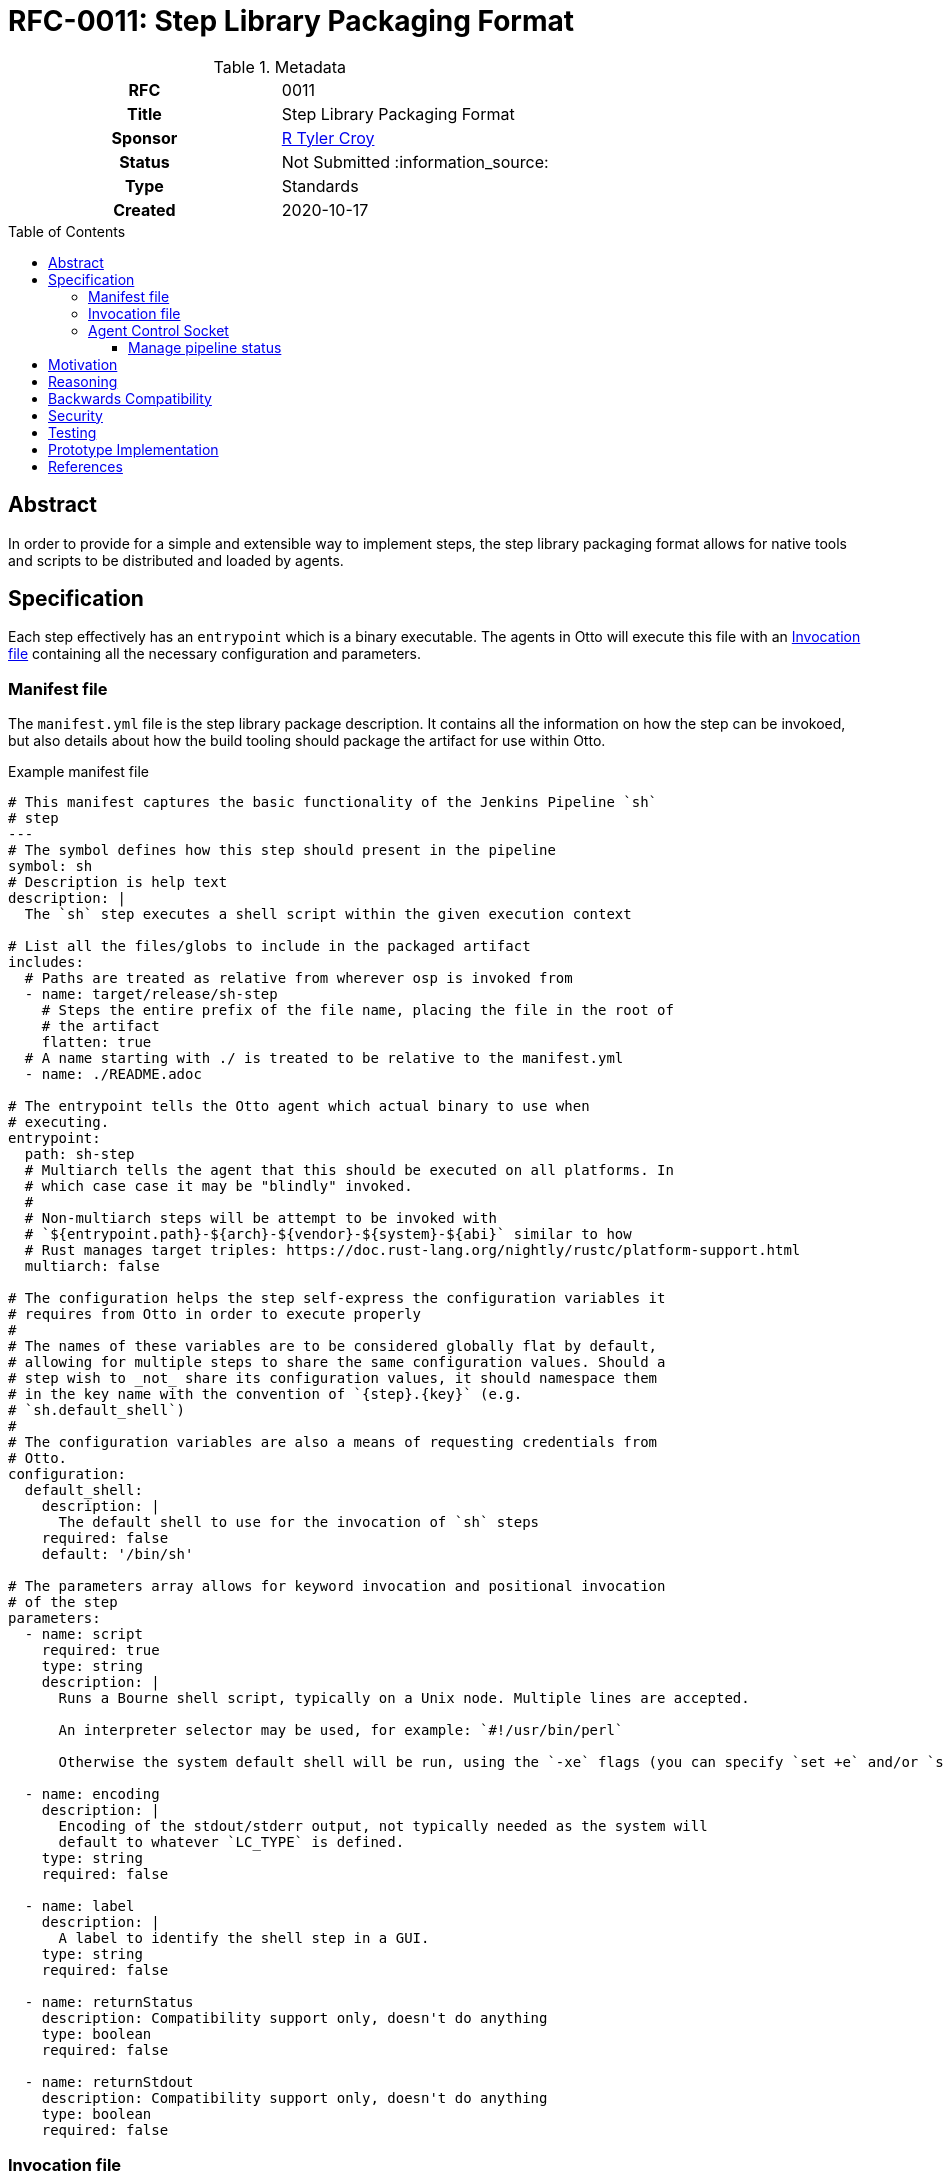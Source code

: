 = RFC-0011: Step Library Packaging Format
:toc: preamble
:toclevels: 3
ifdef::env-github[]
:tip-caption: :bulb:
:note-caption: :information_source:
:important-caption: :heavy_exclamation_mark:
:caution-caption: :fire:
:warning-caption: :warning:
endif::[]

.**RFC Template**

.Metadata
[cols="1h,1"]
|===
| RFC
| 0011

| Title
| Step Library Packaging Format

| Sponsor
| link:https://github.com/rtyler[R Tyler Croy]

| Status
| Not Submitted :information_source:

| Type
| Standards

| Created
| 2020-10-17

|===

== Abstract

In order to provide for a simple and extensible way to implement steps, the
step library packaging format allows for native tools and scripts to be
distributed and loaded by agents.


== Specification

Each step effectively has an `entrypoint` which is a binary executable. The
agents in Otto will execute this file with an <<invocation-file>> containing
all the necessary configuration and parameters.

[[manifest-file]]
=== Manifest file

The `manifest.yml` file is the step library package description. It contains
all the information on how the step can be invokoed, but also details about how
the build tooling should package the artifact for use within Otto.

.Example manifest file
[source,yaml]
----
# This manifest captures the basic functionality of the Jenkins Pipeline `sh`
# step
---
# The symbol defines how this step should present in the pipeline
symbol: sh
# Description is help text
description: |
  The `sh` step executes a shell script within the given execution context

# List all the files/globs to include in the packaged artifact
includes:
  # Paths are treated as relative from wherever osp is invoked from
  - name: target/release/sh-step
    # Steps the entire prefix of the file name, placing the file in the root of
    # the artifact
    flatten: true
  # A name starting with ./ is treated to be relative to the manifest.yml
  - name: ./README.adoc

# The entrypoint tells the Otto agent which actual binary to use when
# executing.
entrypoint:
  path: sh-step
  # Multiarch tells the agent that this should be executed on all platforms. In
  # which case case it may be "blindly" invoked.
  #
  # Non-multiarch steps will be attempt to be invoked with
  # `${entrypoint.path}-${arch}-${vendor}-${system}-${abi}` similar to how
  # Rust manages target triples: https://doc.rust-lang.org/nightly/rustc/platform-support.html
  multiarch: false

# The configuration helps the step self-express the configuration variables it
# requires from Otto in order to execute properly
#
# The names of these variables are to be considered globally flat by default,
# allowing for multiple steps to share the same configuration values. Should a
# step wish to _not_ share its configuration values, it should namespace them
# in the key name with the convention of `{step}.{key}` (e.g.
# `sh.default_shell`)
#
# The configuration variables are also a means of requesting credentials from
# Otto.
configuration:
  default_shell:
    description: |
      The default shell to use for the invocation of `sh` steps
    required: false
    default: '/bin/sh'

# The parameters array allows for keyword invocation and positional invocation
# of the step
parameters:
  - name: script
    required: true
    type: string
    description: |
      Runs a Bourne shell script, typically on a Unix node. Multiple lines are accepted.

      An interpreter selector may be used, for example: `#!/usr/bin/perl`

      Otherwise the system default shell will be run, using the `-xe` flags (you can specify `set +e` and/or `set +x` to disable those).

  - name: encoding
    description: |
      Encoding of the stdout/stderr output, not typically needed as the system will
      default to whatever `LC_TYPE` is defined.
    type: string
    required: false

  - name: label
    description: |
      A label to identify the shell step in a GUI.
    type: string
    required: false

  - name: returnStatus
    description: Compatibility support only, doesn't do anything
    type: boolean
    required: false

  - name: returnStdout
    description: Compatibility support only, doesn't do anything
    type: boolean
    required: false
----


[[invocation-file]]
=== Invocation file

The invocation file is a YAML file generated at runtime and made available to
the step binary on the agent. The invocation file should carry all parameters,
environment variables, and internal configuration necessary for the step binary
to execute correctly.

.Example invocation file passed to entrypoint
[source,yaml]
----
---
configuration:
    ipc: 'ipc:///tmp/agent-5171.ipc'
parameters:
  script: 'ls -lah'
----


[[control-socket]]
=== Agent Control Socket

Each agent will open up a control socket for the steps it launches to safely
communicate back with the long-lived agent daemon. The agent _may_ create a
single long-lived IPC socket which is open for all steps, or generate a unique
IPC connection for each step. The messages must be JSON structured and steps
should wait for a response before proceeding to their next operation.


Examples of requests are detailed below.

[CAUTION]
====
The exact IPC mechanism between agents and steps has yet to be determined and
requires some experimentation.
====

.Response
[source,json]
----
{
    "type" : "Received"
}
----

==== Manage pipeline status

The total number of pipeline status is subject of another document, but for example
purposes assume there are: `SUCCESS`, `FAILURE`, `UNSTABLE`, and `ABORTED`.

.Change the status
[source,json]
----
{
    "type" : "SetPipelineStatus",
    "status" : "UNSTABLE"
}
----

.Terminate the pipeline
[source,json]
----
{
    "type" : "TerminatePipeline"
}
----
.
==== Variables

Capturing variables should be pretty straightforward.

.Example step capturing a variable
[source]
----
prompt msg: 'What color should the bike shed be?', into: 'color'
----

.Variable capture message
[source,json]
----
{
    "type" : "CaptureVariable",
    "name" : "color",
    "value" : "blue"
}
----

These can then be accessed in the steps remaining in the scope (e.g. a stage)
via a special environment variable: `VAR_COLOR`

Storing a new variable should replace it, but a `drop` step should also exist, e.g.:

[source]
----
drop name: 'color'
----

.Drop variable message
[source,json]
----
{
    "type" : "DropVariable",
    "name" : "color"
}
----


== Motivation

[TIP]
====
Explain why the existing code base or process is inadequate to address the problem that the RFC solves.
This section may also contain any historal context such as how things were done before this proposal.

* Do not discuss design choices or alternative designs that were rejected, those belong in the Reasoning section.
====

== Reasoning

[TIP]
====
Explain why particular design decisions were made.
Describe alternate designs that were considered and related work, e.g. how the feature is supported in other systems.
Provide evidence of consensus within the community and discuss important objections or concerns raised during discussion.

* Use sub-headings to organize this section for ease of readability.
* Do not talk about history or why this needs to be done, that is part of Motivation section.
====

== Backwards Compatibility

[TIP]
====
Describe any incompatibilities and their severity.
Describe how the RFC proposes to deal with these incompatibilities.

If there are no backwards compatibility concerns, this section may simply say:
There are no backwards compatibility concerns related to this proposal.
====

== Security

[TIP]
====
Describe the security impact of this proposal.
Outline what was done to identify and evaluate security issues,
discuss of potential security issues and how they are mitigated or prevented,
and how the RFC interacts with existing permissions, authentication, authorization, etc.

If this proposal will have no impact on security, this section may simply say:
There are no security risks related to this proposal.
====


== Testing

[TIP]
====
If the RFC involves any kind of behavioral change to code give a summary of how
its correctness (and, if applicable, compatibility, security, etc.) can be
tested.

In the preferred case that automated tests can be developed to cover all
significant changes, simply give a short summary of the nature of these tests.

If some or all of changes will require human interaction to verify, explain why
automated tests are considered impractical.  Then summarize what kinds of test
cases might be required: user scenarios with action steps and expected
outcomes.  Might behavior vary by platform (operating system, servlet
container, web browser, etc.)?  Are there foreseeable interactions between
different permissible versions of components?
Are any special tools, proprietary software, or online service accounts
required to exercise a related code path (Active Directory server, GitHub
login, etc.)?  When will testing take place relative to merging code changes,
and might retesting be required if other changes are made to this area in the
future?

If this proposal requires no testing, this section may simply say:
There are no testing issues related to this proposal.
====

== Prototype Implementation

[TIP]
====
Link to any open source reference implementation of code changes for this proposal.
The implementation need not be completed before the RFC is accepted
but must be completed before the RFC is given "final" status.

RFCs which will not include code changes may omit this section.
====

== References

[TIP]
====
Provide links to any related documents.  This will include links to discussions
on the mailing list, pull requests, and meeting notes.
====



